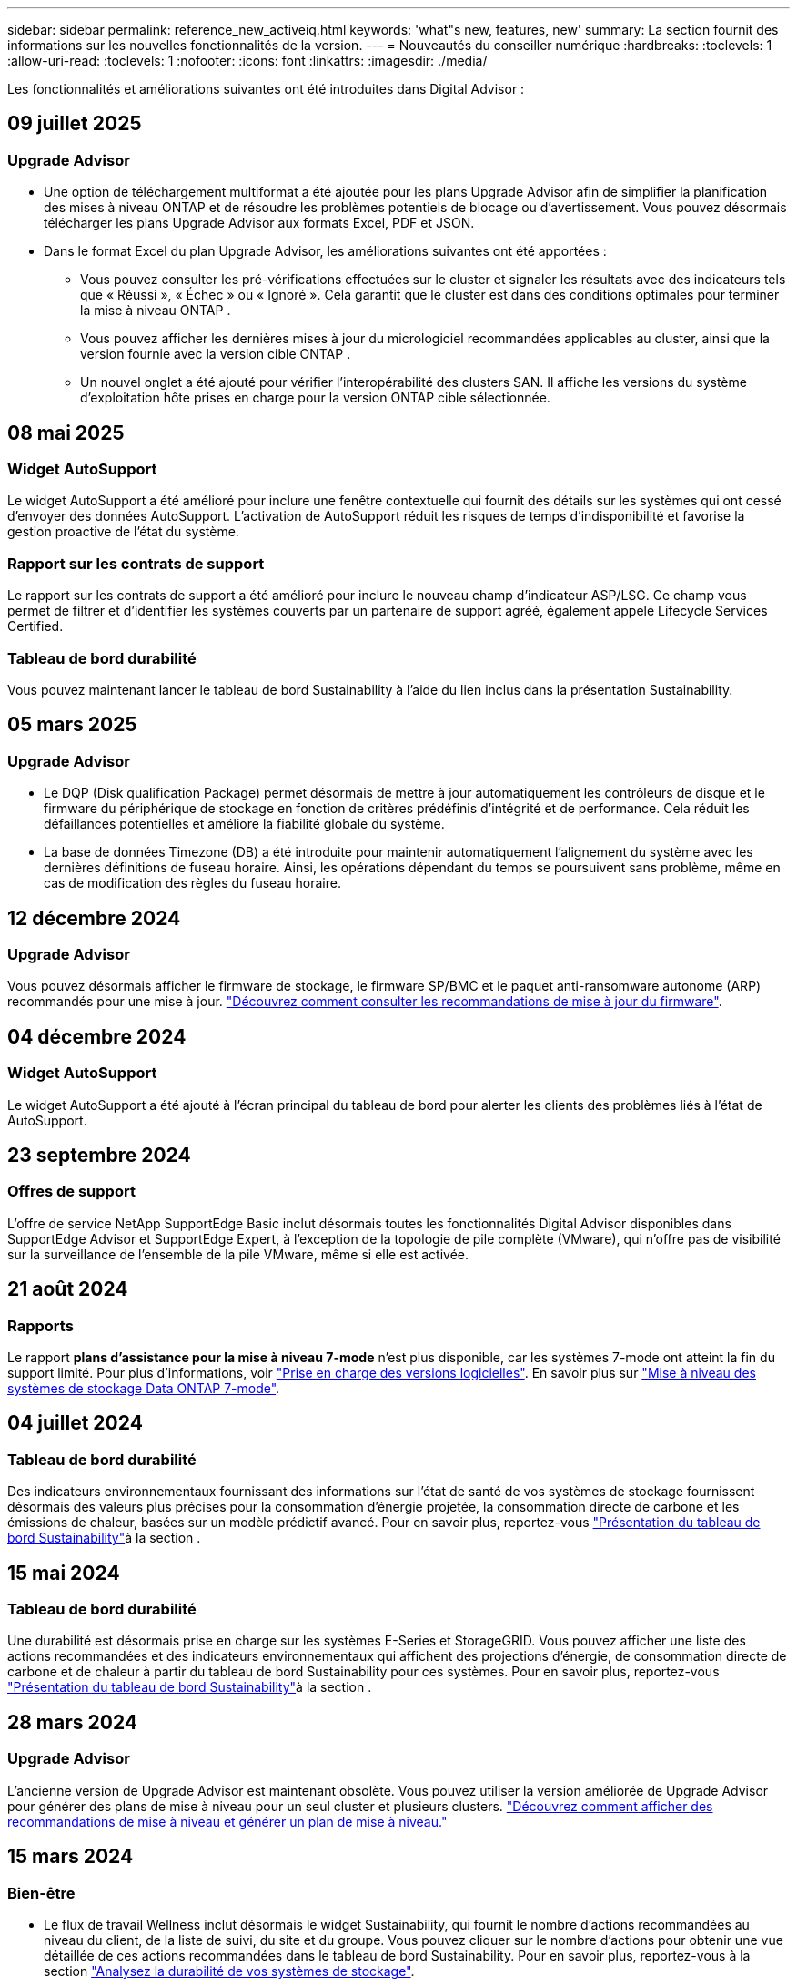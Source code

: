 ---
sidebar: sidebar 
permalink: reference_new_activeiq.html 
keywords: 'what"s new, features, new' 
summary: La section fournit des informations sur les nouvelles fonctionnalités de la version. 
---
= Nouveautés du conseiller numérique
:hardbreaks:
:toclevels: 1
:allow-uri-read: 
:toclevels: 1
:nofooter: 
:icons: font
:linkattrs: 
:imagesdir: ./media/


[role="lead"]
Les fonctionnalités et améliorations suivantes ont été introduites dans Digital Advisor :



== 09 juillet 2025



=== Upgrade Advisor

* Une option de téléchargement multiformat a été ajoutée pour les plans Upgrade Advisor afin de simplifier la planification des mises à niveau ONTAP et de résoudre les problèmes potentiels de blocage ou d'avertissement. Vous pouvez désormais télécharger les plans Upgrade Advisor aux formats Excel, PDF et JSON.
* Dans le format Excel du plan Upgrade Advisor, les améliorations suivantes ont été apportées :
+
** Vous pouvez consulter les pré-vérifications effectuées sur le cluster et signaler les résultats avec des indicateurs tels que « Réussi », « Échec » ou « Ignoré ». Cela garantit que le cluster est dans des conditions optimales pour terminer la mise à niveau ONTAP .
** Vous pouvez afficher les dernières mises à jour du micrologiciel recommandées applicables au cluster, ainsi que la version fournie avec la version cible ONTAP .
** Un nouvel onglet a été ajouté pour vérifier l'interopérabilité des clusters SAN. Il affiche les versions du système d'exploitation hôte prises en charge pour la version ONTAP cible sélectionnée.






== 08 mai 2025



=== Widget AutoSupport

Le widget AutoSupport a été amélioré pour inclure une fenêtre contextuelle qui fournit des détails sur les systèmes qui ont cessé d'envoyer des données AutoSupport. L'activation de AutoSupport réduit les risques de temps d'indisponibilité et favorise la gestion proactive de l'état du système.



=== Rapport sur les contrats de support

Le rapport sur les contrats de support a été amélioré pour inclure le nouveau champ d'indicateur ASP/LSG. Ce champ vous permet de filtrer et d'identifier les systèmes couverts par un partenaire de support agréé, également appelé Lifecycle Services Certified.



=== Tableau de bord durabilité

Vous pouvez maintenant lancer le tableau de bord Sustainability à l'aide du lien inclus dans la présentation Sustainability.



== 05 mars 2025



=== Upgrade Advisor

* Le DQP (Disk qualification Package) permet désormais de mettre à jour automatiquement les contrôleurs de disque et le firmware du périphérique de stockage en fonction de critères prédéfinis d'intégrité et de performance. Cela réduit les défaillances potentielles et améliore la fiabilité globale du système.
* La base de données Timezone (DB) a été introduite pour maintenir automatiquement l'alignement du système avec les dernières définitions de fuseau horaire. Ainsi, les opérations dépendant du temps se poursuivent sans problème, même en cas de modification des règles du fuseau horaire.




== 12 décembre 2024



=== Upgrade Advisor

Vous pouvez désormais afficher le firmware de stockage, le firmware SP/BMC et le paquet anti-ransomware autonome (ARP) recommandés pour une mise à jour. link:https://docs.netapp.com/us-en/active-iq/view-firmware-update-recommendations.html["Découvrez comment consulter les recommandations de mise à jour du firmware"].



== 04 décembre 2024



=== Widget AutoSupport

Le widget AutoSupport a été ajouté à l'écran principal du tableau de bord pour alerter les clients des problèmes liés à l'état de AutoSupport.



== 23 septembre 2024



=== Offres de support

L'offre de service NetApp SupportEdge Basic inclut désormais toutes les fonctionnalités Digital Advisor disponibles dans SupportEdge Advisor et SupportEdge Expert, à l'exception de la topologie de pile complète (VMware), qui n'offre pas de visibilité sur la surveillance de l'ensemble de la pile VMware, même si elle est activée.



== 21 août 2024



=== Rapports

Le rapport *plans d'assistance pour la mise à niveau 7-mode* n'est plus disponible, car les systèmes 7-mode ont atteint la fin du support limité. Pour plus d'informations, voir link:https://mysupport.netapp.com/site/info/version-support["Prise en charge des versions logicielles"^]. En savoir plus sur link:https://docs.netapp.com/a/ontap/7-mode/8.2.1/Upgrade-And-Revert-Or-Downgrade-Guide-For-7-Mode.pdf["Mise à niveau des systèmes de stockage Data ONTAP 7-mode"^].



== 04 juillet 2024



=== Tableau de bord durabilité

Des indicateurs environnementaux fournissant des informations sur l'état de santé de vos systèmes de stockage fournissent désormais des valeurs plus précises pour la consommation d'énergie projetée, la consommation directe de carbone et les émissions de chaleur, basées sur un modèle prédictif avancé. Pour en savoir plus, reportez-vous link:https://docs.netapp.com/us-en/active-iq/BlueXP_sustainability_dashboard_overview.html["Présentation du tableau de bord Sustainability"]à la section .



== 15 mai 2024



=== Tableau de bord durabilité

Une durabilité est désormais prise en charge sur les systèmes E-Series et StorageGRID. Vous pouvez afficher une liste des actions recommandées et des indicateurs environnementaux qui affichent des projections d'énergie, de consommation directe de carbone et de chaleur à partir du tableau de bord Sustainability pour ces systèmes. Pour en savoir plus, reportez-vous link:https://docs.netapp.com/us-en/active-iq/BlueXP_sustainability_dashboard_overview.html["Présentation du tableau de bord Sustainability"^]à la section .



== 28 mars 2024



=== Upgrade Advisor

L'ancienne version de Upgrade Advisor est maintenant obsolète. Vous pouvez utiliser la version améliorée de Upgrade Advisor pour générer des plans de mise à niveau pour un seul cluster et plusieurs clusters. link:https://docs.netapp.com/us-en/active-iq/upgrade_advisor_overview.html["Découvrez comment afficher des recommandations de mise à niveau et générer un plan de mise à niveau."]



== 15 mars 2024



=== Bien-être

* Le flux de travail Wellness inclut désormais le widget Sustainability, qui fournit le nombre d'actions recommandées au niveau du client, de la liste de suivi, du site et du groupe. Vous pouvez cliquer sur le nombre d'actions pour obtenir une vue détaillée de ces actions recommandées dans le tableau de bord Sustainability. Pour en savoir plus, reportez-vous à la section link:https://docs.netapp.com/us-en/active-iq/learn_BlueXP_sustainability.html["Analysez la durabilité de vos systèmes de stockage"].
* Les widgets Security Vulnerabilities and ransomware Defense du workflow Wellness sont combinés dans un widget unique, désormais appelé Security & ransomware Defense.




=== Tableau de bord Health Check

Le calendrier des dossiers techniques est amélioré pour afficher l'historique complet des dossiers pendant 6 ou 12 mois.



== 29 février 2024



=== Liste de surveillance

Vous pouvez désormais créer une liste de suivi à partir des numéros d'abonnement Keystone et rechercher un abonnement Keystone à l'aide des trois premiers caractères d'un numéro d'abonnement ou d'un nom de liste de suivi.



== 08 février 2024



=== Tableau de bord durabilité

Vous pouvez désormais accéder aux mesures Sustainability pour votre tableau de bord ou votre liste de contrôle par défaut directement à l'aide du link:https://activeiq.netapp.com/redirect/sustainability["Tableau de bord durabilité"^] lien.



=== ClusterViewer

Vous pouvez maintenant afficher les informations relatives au régime du disque dans la section Résumé du disque, disponible dans l'onglet stockage et dans les rapports ClusterViewer.



== 03 janvier 2024



=== Upgrade Advisor

Upgrade Advisor est amélioré pour proposer des plans de mise à niveau automatisés sans interruption pour un ou plusieurs clusters. Vous ne pouvez afficher les recommandations de mise à niveau que pour un seul cluster, qui inclut un récapitulatif des risques, un rapport de vérification avant la mise à niveau et des informations sur les nouvelles fonctionnalités et les améliorations. link:https://docs.netapp.com/us-en/active-iq/upgrade_advisor_overview.html["Découvrez comment afficher des recommandations de mise à niveau et générer un plan de mise à niveau."]



== 16 novembre 2023



=== Liste de surveillance

Vous pouvez maintenant créer un maximum de 100 listes de surveillance.



=== Widget de planification

* Les recommandations de mise à jour technologique sont désormais disponibles dans les tableaux de bord des listes de suivi, des sites et des groupes.
* Vous pouvez désormais afficher les candidats aux mises à jour technologiques potentiels lorsque le nombre de recommandations de mise à jour technologique est égal à zéro.




== 04 octobre 2023



=== Widget de planification

Le nombre de recommandations pour les mises à jour technologiques est inclus dans le widget de planification du tableau de bord du niveau client. Ces recommandations aident à planifier les activités de mise à jour technologique du matériel lorsque le support matériel est épuisé ou arrive à sa fin.



== 27 septembre 2023



=== Upgrade Advisor

* Vous pouvez accéder à la page Upgrade Advisor de votre liste de contrôle par défaut à l'aide de link:https://activeiq.netapp.com/redirect/upgrade-advisor["Upgrade Advisor"^] lien.
* Le plan de mise à niveau est optimisé pour supprimer les étapes de mise à niveau redondantes et simplifier le plan de retrait. Les étapes courantes de tous les nœuds d'un cluster sont consolidées et disponibles dans la section informations générales du plan de mise à niveau. link:https://docs.netapp.com/us-en/active-iq/upgrade_advisor_overview.html["Découvrez comment générer et afficher le plan de mise à niveau"].




== 16 juillet 2023



=== Efficacité du stockage

* Le libellé *efficacité du stockage*, qui affiche le ratio d'efficacité, est renommé *réduction des données*.
* Le libellé *données sauvegardées par efficacité du stockage* est renommé *économies de réduction des données*.
* La bascule *Savings without Snapshot backups* est renommée *with Snapshot copies* avec une modification de sa fonctionnalité. link:https://docs.netapp.com/us-en/active-iq/reference_aiq_faq.html#storage-efficiency["En savoir plus >>"].




== 21 juin 2023



=== Tableau de bord durabilité

Le tableau de bord de durabilité fournit des informations précieuses sur la durabilité environnementale de votre système de stockage. Vous pouvez afficher des informations telles que le score de durabilité, le pourcentage d'atténuation du carbone, l'utilisation prévue de l'énergie, le carbone direct et la chaleur. Vous pouvez ajuster le pourcentage d'atténuation du carbone pour des sites spécifiques. Vous pouvez également afficher le score de durabilité au niveau du cluster. En fonction de ce score, vous pouvez évaluer l'efficacité globale de votre système de stockage et l'aligner sur les actions recommandées par NetApp pour un développement durable. link:https://docs.netapp.com/us-en/active-iq/learn_BlueXP_sustainability.html["En savoir plus >>"].



== 22 février 2023



=== Graphiques de performances

Vous pouvez afficher la moyenne des opérations de lecture, d'écriture et autres dans le tableau IOPS du volume.



=== Efficacité du stockage

L'efficacité du stockage SAN et NAS est disponible au niveau des nœuds pour les systèmes ONTAP, notamment AFF A-Series, AFF C190, All SAN Array et FAS500 exécutant ONTAP 9.10 et versions ultérieures.



== 12 janvier 2023



=== Rapports sur les performances

Vous pouvez afficher la moyenne des opérations de lecture, d'écriture et autres opérations dans les rapports de performances au niveau du volume.



== 01 novembre 2022



=== Digital Advisor intégré à BlueXP

Active IQ Digital Advisor devient Digital Advisor et est maintenant intégré à BlueXP, la console de gestion unifiée de NetApp pour les environnements multiclouds hybrides. link:https://docs.netapp.com/us-en/active-iq/digital-advisor-integration-with-bluexp.html["En savoir plus >>"].



== 25 août 2022



=== Inventaire

Les informations relatives aux ressources VMware sur les vCenters, les hôtes ESXi et les machines virtuelles sont désormais incluses dans les détails de l'inventaire pour fournir des contrôles complets de l'inventaire des piles et de l'interopérabilité. link:https://docs.netapp.com/us-en/active-iq/task-integrating-with-cloud-insights-to-view-vm-details.html["Découvrez comment"].



=== Mise à niveau multi-sauts

Dans le cas de mises à niveau automatisées sans interruption (ANDU) vers des versions non adjacentes, vous pouvez installer l'image logicielle pour une version intermédiaire ainsi que la version cible. Le processus de mise à niveau automatique utilise l'image intermédiaire en arrière-plan pour terminer la mise à jour vers la version cible. Par exemple, si le cluster exécute 9.3 et que vous souhaitez effectuer la mise à niveau vers 9.7, vous devez charger les packages d'installation ONTAP pour 9.5 et 9.7, puis lancer ANDU sur 9.7. L'ONTAP met ensuite à niveau automatiquement le cluster d'abord vers la version 9.5, puis vers la version 9.7. Vous devez attendre plusieurs opérations de basculement/rétablissement et redémarrages associés au cours du processus.



== 14 juillet 2022



=== Tableau de bord de vérification de l'état

* Vous pouvez désormais afficher les détails du dossier technique créé pour les systèmes Cloud Volumes ONTAP dans le tableau de bord de vérification de l'état du système.
* De nouveaux onglets de plate-forme ont été ajoutés pour vous permettre de naviguer facilement entre les KPI de différentes plates-formes.




=== Systèmes E-Series

Vous pouvez afficher la version du système d'exploitation SANtricity dans la version recommandée et les KPI de vérification de l'état de santé.



=== Bien-être

Introduction du codage couleur pour identifier rapidement et facilement les systèmes qui ne nécessitent aucune mise à niveau logicielle ou micrologicielle.



=== Workflow de mise à niveau

Vous pouvez désormais consulter les recommandations de mise à niveau des systèmes E-Series.



== 22 juin 2022



=== StorageGRID

La gestion du cycle de vie des informations (ILM) pour StorageGRID a été incluse dans LA visionneuse DE GRILLE.



=== Recommandations sur le cloud

Il fournit des recommandations concernant les charges de travail et les volumes respectifs qu'il est possible de déplacer vers NetApp Cloud Volumes ONTAP, NetApp Cloud Volumes Service et NetApp Cloud Backup (anciennement AltaVault) à l'aide de la réplication des données SnapMirror. link:https://docs.netapp.com/us-en/active-iq/task-informed-decisions-based-on-cloud-recommendations.html["Découvrez comment"].



=== Rapports

* Vous pouvez maintenant générer des rapports à l'aide des critères définis pour un rapport déjà généré.
* Vous pouvez maintenant effectuer 3 tentatives pour relancer la génération des rapports ayant échoué.
* La période de conservation des rapports générés est passée de 3 jours à 90 jours.




== 01 juin 2022



=== Inventaire

* Vous pouvez désormais afficher les informations des représentants commerciaux pour les systèmes en stock.
* Les systèmes Astra Control Center sont maintenant disponibles en stock.




== 12 mai 2022



=== StorageGRID

Des metrics de capacité supplémentaires sont inclus dans les rapports sur la capacité et la capacité de StorageGRID.



=== ClusterViewer

Le récapitulatif SnapMirror (Data protection) pour les clusters est désormais inclus dans ClusterViewer.



=== Mise à niveau du workflow

Vous pouvez désormais utiliser le workflow de mise à niveau pour consulter les recommandations sur les mises à niveau et un résumé des nouvelles fonctionnalités disponibles dans votre version cible E-Series.



=== Bien-être

* Les manuels de vente Ansible ont été améliorés pour limiter les risques de configuration logicielle.
* Les filtres ont été consolidés dans les actions et les risques de bien-être.




== 07 avril 2022



=== Bien-être

* La notation des recommandations clés pour la dernière version du système d'exploitation et les KPI « 6 mois » pour les contrats de support et la fin du support a été réduite afin de s'aligner sur la rapidité de résolution des problèmes.
* Les recommandations clés relatives à la gestion à distance et à la paire haute disponibilité (configuration recommandée) ont été mises à jour afin d'inclure des URL du site de support NetApp pour le libre-service client.




== 31 mars 2022



=== StorageGRID

Vous pouvez afficher des informations sur les locataires et les rubriques dans LA visionneuse DE GRILLE.



== 24 mars 2022



=== Tableau de bord de vérification de l'état

* Améliorations et corrections de bogues à la présentation PowerPoint sommaire de l'évaluation de la santé.
* Possibilité de générer un plan de mise à niveau de version minimum recommandé.
* Améliorations apportées aux mosaïques Health Check pour identifier le nombre de nœuds qui nécessitent une attention particulière pour chaque KPI.




=== StorageGRID

Vous pouvez afficher les détails de la configuration de la grille dans LA visionneuse DE GRILLE.



=== BlueXP

Les utilisateurs de BlueXP peuvent désormais ouvrir des liens Digital Advisor dans de nouveaux onglets, le cas échéant, similaires à la fonctionnalité existante de Digital Advisor.



== 12 janvier 2022



=== Dérive de la configuration

* Vous pouvez cloner un modèle pour en faire une copie.
* Vous pouvez partager des modèles optimisés avec d'autres utilisateurs autorisés avec un accès en lecture seule ou complet à ces modèles.
link:https://docs.netapp.com/us-en/active-iq/task_manage_template.html["Découvrez comment"].




== 15 décembre 2021



=== Rapports

* *Cluster Viewer Report* : ce rapport fournit des informations sur un cluster unique ou plusieurs clusters au niveau du client et de la liste de surveillance. Vous pouvez utiliser le rapport ClusterViewer pour télécharger toutes les informations dans un seul fichier. Vous ne pouvez générer ce rapport que pour la liste de surveillance comportant jusqu'à 100 nœuds.
* *Rapport de performances* : ce rapport fournit des informations, au niveau de la liste de surveillance, sur les performances d'un cluster, d'un nœud, d'un niveau local (agrégat) et d'un volume dans un seul fichier zip. Chaque fichier zip contient des données de performances pour un seul cluster, ce qui permet aux utilisateurs d'analyser les données de chaque cluster. Vous ne pouvez générer ce rapport que pour la liste de surveillance comportant jusqu'à 100 nœuds.




=== Intégration avec les systèmes E-Series

Vous pouvez consulter le graphique relatif à la capacité et aux performances d'un système E-Series sélectionné dans Digital Advisor.



== 18 novembre 2021



=== Efficacité du stockage

Vous pouvez consulter des informations détaillées sur l'efficacité du stockage pour les nœuds gérés et contrôlés par NetApp Cloud Insights.



== 11 novembre 2021



=== Tableau de bord de vérification de l'état

* Ajout d'icônes sur les vignettes de vérification de l'état applicables uniquement aux systèmes disposant des offres de support SupportEdge Advisor et SupportEdge Expert. Les améliorations ont été apportées aux sections relatives à la devise logicielle et au micrologiciel recommandées, à la configuration recommandée et aux meilleures pratiques.
* Ajout d'une bannière de données confidentielles pour les utilisateurs internes et externes (clients et partenaires) sur l'écran Digital Advisor–Reports.




=== Widgets bien-être et mise à niveau

Le tableau de bord a été amélioré grâce à des recommandations sur la mise à niveau E-Series et à une date déclenchée par le risque et ajoutée à la colonne dans l'historique de l'action mieux-être.



=== ClusterViewer

Le module de visualisation de la pile ClusterViewer a été amélioré pour inclure la fonction Zoom avant/Zoom arrière et Enregistrer l'image.



=== Efficacité du stockage

Pour connaître les détails sur l'efficacité du stockage des systèmes gérés et contrôlés par NetApp Cloud Insights,



== 14 octobre 2021



=== Inventaire Ansible

Vous pouvez désormais générer des fichiers d'inventaire Ansible aux formats .yml et .ini au niveau de la région et du site. link:https://docs.netapp.com/us-en/active-iq/task_view_inventory_details.html["Découvrez comment"].



=== Déclaration de données inactives (IDR)

À partir de l'écran FabricPool Advisor, vous pouvez activer le reporting des données inactives pour surveiller les agrégats et générer un PlayBook Ansible.



=== Rapport de planning de dérive

Vous pouvez comparer les données AutoSupport des 90 derniers jours et générer un rapport de calendrier de dérive. link:https://docs.netapp.com/us-en/active-iq/task_generate_drift_timeline_report.html["Découvrez comment"].



=== Systèmes compatibles

Le tableau de bord Health Check a été amélioré avec une bascule pour les onglets minimum du système d'exploitation et les derniers systèmes d'exploitation afin de visualiser les systèmes qui sont conformes et non conformes aux exigences minimales de la version recommandée et la plus récente.



=== Résumé des recommandations clés

Dans le tableau de bord Health Check, vous trouverez un récapitulatif des 5 principales recommandations générales.



=== Onglets des plateformes NetApp Cloud Volumes ONTAP et E-Series

Le tableau de bord de vérification de l'état de santé a été amélioré avec les onglets Cloud Volumes ONTAP ** et E-Series afin que vous puissiez visualiser les indicateurs de performance et les détails de la vérification de l'état de santé de ces plateformes.

Un onglet pour ONTAP a également été ajouté avec les autres plateformes, qui sont désormais activées.



=== Puissance

Pour plus d'informations sur la capacité des systèmes NetApp Cloud Volumes ONTAP, consultez Digital Advisor.



=== Rapports

Le délai de déclaration a été prolongé à 12 mois. Vous recevrez également une notification lorsque le rapport d'horaire est sur le point d'expirer.



== 30 septembre 2021



=== Version qualifiée par le client

La version qualifiée du client permet à un responsable de compte support (SAM) de gérer une partie de la base d'installation du client, qui héberge les applications nécessitant :

* Une version antérieure et parfois non prise en charge de ONTAP
* Ou la base d'installation d'un client a été testée et certifiée pour utiliser une version spécifique du système d'exploitation.




=== Flux de travail d'un dossier technique

Dans le tableau de bord et l'écran de recherche, des améliorations graphiques ont été apportées au graphique et au graphique en courbes. Vous avez également la possibilité de visualiser ces données dans un graphique à barres. Dans la fenêtre de graphique en ligne, vous pouvez afficher, sélectionner et désélectionner les graphiques des cas ouverts, fermés et totaux dans ces deux interfaces utilisateur.



=== Graphiques de performances

Vous pouvez maintenant télécharger les graphiques de performances au format PNG et JPG, en plus du format CSV.



=== Contrôleurs de fin de support (EOS) au-delà de 12 mois

Le tableau de bord de vérification de l'état de santé a été amélioré avec un onglet affichant les contrôleurs avec un EOS de plus de 12 mois.



== 16 septembre 2021



=== Bien-être

* Le widget protection contre les attaques par ransomware fait désormais partie du workflow Wellness au lieu d'un widget autonome.
* Dans l'e-mail d'évaluation du mieux-être, vous trouverez des informations sur la défense contre les attaques par ransomware au lieu de renouvellements.




=== Puissance

Vous pouvez consulter les détails de capacité sur les systèmes NetApp ONTAP® Select dans Digital Advisor.



=== ClusterViewer

Vous pouvez afficher les défauts de câblage et d'autres erreurs dans l'onglet Visualisation de ClusterViewer.



== 06 septembre 2021



=== StorageGRID

* View AutoSupport : affichez les journaux de AutoSupport pour le StorageGRID et les nœuds sous-jacents.
* Détails de l'appliance StorageGRID : consultez les détails de l'appliance StorageGRID, tels que le type de nœud, le modèle d'appliance, la taille du disque, le type de disque, le mode RAID, Et ainsi de suite dans LA section Grid Viewer - Grid Inventory.
* Renouvellements : affichez la liste des grilles et des nœuds sous-jacents qui doivent être renouvelées.
* Risques liés au stockage SANtricity E-Series : consultez les risques liés au stockage SANtricity E-Series pour les nœuds sous-jacents dans la section Tableau de bord - bien-être.




=== Prévision de capacité

Le widget Capacity Forecast a été mis à jour avec un algorithme amélioré qui prend en compte les reconfigurations du système. link:https://docs.netapp.com/us-en/active-iq/reference_aiq_faq.html#capacity["En savoir plus >>"].



== 26 août 2021



=== Application mobile Digital Advisor

Vous pouvez maintenant activer l'authentification biométrique sur l'application mobile Digital Advisor. Les options disponibles pour l'authentification varient en fonction des fonctions prises en charge par votre téléphone mobile.

Téléchargez l'application pour en savoir plus :link:https://play.google.com/store/apps/details?id=com.netapp.myautosupport["Application mobile Digital Advisor (Android)"^]
link:https://apps.apple.com/us/app/active-iq/id1230542480["Application mobile Digital Advisor (iOS)"^]



=== Bien-être

Le widget Wellness a été amélioré avec l'attribut de protection contre les attaques par ransomware. Vous pouvez désormais consulter les risques et les actions correctives associées à la détection, à la prévention et à la restauration par ransomware.



== 16 août 2021



=== Bilan de bien-être

Vous pouvez désormais générer le rapport à la demande. De plus, vous pouvez télécharger le dernier rapport programmé à partir de l'écran d'abonnement à l'évaluation de l'intégrité.



=== Inventaire

Dans l'onglet Inventaire de la grille, vous pouvez maintenant afficher les détails des nœuds basés sur le niveau du site dans un format extensible et pliable.



=== Drapeau de cluster à modèles mixtes

Dans le cas de modèles à matériel mixte, la version de système d'exploitation est celle que tous les nœuds peuvent utiliser sur l'ensemble du cluster. Par conséquent, la version du système d'exploitation de certains nœuds des modèles matériels les plus récents peut être réduite à partir de l'emplacement où ils devraient être. Pour rendre ces clusters à modèles mixtes plus visibles, nous avons appliqué une icône de « modèle mixte ».



=== État recommandé pour la configuration / Storage Virtual machine (SVM) : récapitulatif au niveau des volumes

Lorsque vous cliquez sur la case bleue ‘Résumé du volume’ du tableau SVM, une fenêtre contextuelle affiche des informations détaillées sur les volumes hébergés ou rattachés au numéro de série ou au nœud physique spécifique.



== 12 juillet 2021



=== Micrologiciel système

Vous pouvez maintenant afficher des informations sur le micrologiciel système livré avec les versions principales et de correctif de ONTAP. Vous pouvez accéder à cette fonction à partir du menu Liens rapides.



=== Tableau de bord de vérification de l'état

* Le tableau de bord de vérification de l'état de santé a été amélioré pour inclure une bannière bleue indiquant aux utilisateurs que les systèmes qui ne sont pas pris en charge par SupportEdge Advisor et que SupportEdge Expert ne seront pas pris en compte lors du calcul du score d'intégrité.
* Le widget Configuration recommandée a été amélioré afin de fournir une analyse approfondie des vérifications défaillantes de votre SVM (Storage VM) et vous permet de prendre les actions correctives recommandées pour chaque risque.
* La version ONTAP cible recommandée est maintenant la même pour tous les nœuds d'un cluster configurés avec des modèles de matériel différents. La version cible est prise en charge sur tous les nœuds.
* Vous pouvez désormais étendre le calendrier EOS des contrôleurs, disques et tiroirs en achetant un PVR. Les dates PVR et les informations relatives aux extensions, lors de l'achat, sont consultables dans le widget fin de support. Les détails de la PVR sont également fournis dans le rapport EOSL.




=== Inventaire

Vous pouvez consulter les dates de fin des contrats de support pour votre matériel, vos logiciels et vos disques qui ne peuvent pas être retournés sur la page d'inventaire détaillée.



=== Mise à niveau de l'offre de support

* L'interface utilisateur a été améliorée pour afficher l'offre de support spécifique à laquelle vous êtes abonné dans Digital Advisor.
* Vous pouvez à présent émettre une demande de mise à niveau de votre abonnement à l'offre de support à partir du tableau de bord système pour accéder à d'autres fonctionnalités. link:https://docs.netapp.com/us-en/active-iq/task_upgrade_support_offering.html["Découvrez comment"].




== 25 juin 2021



=== Widget abonnement Keystone

* Si vous avez choisi ONTAP Collector pour obtenir des données sur votre utilisation de capacité, vous pouvez afficher les détails de vos partages de fichiers et disques dans les onglets partages et disques. En identifiant ceux qui s'approchent de la capacité, vous pouvez économiser de l'espace de stockage.
* L'utilisation de la capacité, présentée dans le tableau de bord Keystone - Capacity Utilization et utilisée pour la facturation, est désormais basée sur la capacité logique.




== 17 juin 2021



=== Rapports

Vous pouvez désormais générer des rapports de performances globales pour tous les volumes d'une machine virtuelle de stockage, et ce, à tout moment, semaine ou mois.



=== E-mail d'évaluation du bien-être

L'e-mail d'évaluation du bien-être a été amélioré afin d'inclure des informations sur le support et les droits de la vérification de l'état de santé et des actions de mise à niveau.



=== Mise à niveau du workflow

* L'interface utilisateur a été améliorée afin de vous fournir une vue de table des informations.
* Vous pouvez désormais afficher des informations sur la fin du support de la version ONTAP dans l'écran Détails de la mise à niveau.




=== Dérive de la configuration

* Config dérive prend désormais en charge plus de 200 sections AutoSupport pour la création de modèles d'or et la génération de rapports de dérive sur le client, le site, le groupe, la liste de surveillance, le cluster, et l'hôte.
* La dérive de configuration vous permet de réduire les écarts à l'aide de playbooks Ansible inclus dans la charge utile du rapport de dérive de configuration.




=== Tableau de bord de vérification de l'état

Cette fonctionnalité a été améliorée afin de comparer votre machine virtuelle de stockage (SVM) à un catalogue de risques prédéfini afin d'évaluer les écarts et de recommander les actions correctives qui y sont associées.



== 09 juin 2021



=== Tableau de bord de vérification de l'état

Vous pouvez maintenant afficher le nombre de systèmes en fonction desquels le score d'intégrité est calculé. Cette amélioration s'applique à tous les attributs du tableau de bord de vérification de l'état de santé.



== 20 mai 2021



=== Dérive Chat pour les demandes d'ajout de capacités

Pour bénéficier d'une assistance en temps réel sur vos demandes d'ajout de capacité, discutez avec un commercial directement à partir de votre tableau de bord. link:https://docs.netapp.com/us-en/active-iq/task_identify_capacity_system.html["Découvrez comment"].



== 29 avril 2021



=== Protégez-vous contre les pirates et les attaques

* Voici comment protéger vos systèmes contre les pirates informatiques et les attaques par ransomware. link:https://docs.netapp.com/us-en/active-iq/task_increase_protection_against_hackers_and_Ransomware_attacks.html["Découvrez comment"].
* Vous pouvez éviter une interruption et d'éventuelles pertes de données. link:https://docs.netapp.com/us-en/active-iq/task_avoid_the_downtime_and_possible_data_loss.html["Découvrez comment"].
* Découvrez comment éviter tout remplissage de volume afin d'éviter toute panne. link:https://docs.netapp.com/us-en/active-iq/task_avoid_a_volume_filling_up_to_prevent_an_outage.html["Découvrez comment"].




== 07 avril 2021



=== Liste de surveillance

Lorsque vous accédez à Digital Advisor pour la première fois, vous devez maintenant créer une liste de surveillance au lieu d'un tableau de bord. Vous pouvez également afficher le tableau de bord pour différentes listes de surveillance, modifier les détails d'une liste de surveillance existante et supprimer une liste de surveillance.



== 24 février 2021



=== Dérive de la configuration

Cette version offre les fonctionnalités suivantes :

* Possibilité de modifier les attributs lors de la création du modèle.
* Regroupement de sections AutoSupport.
* Générer ou planifier un rapport de dérive de configuration entre le client, le site, le groupe, la liste de surveillance, le cluster, et nom d'hôte. link:https://docs.netapp.com/us-en/active-iq/task_compare_config_drift_template.html["Découvrez comment"].




=== Rapports

Vous pouvez générer ou planifier des rapports sur la capacité et l'efficacité pour afficher des informations détaillées sur les économies de capacité et d'efficacité du stockage de votre système.



== 10 février 2021



=== StorageGRID

Le tableau de bord StorageGRID est activé à l'aide du framework d'API NextGen.

Vous pouvez utiliser le tableau de bord StorageGRID pour afficher des informations au niveau de la liste de surveillance, du client, du groupe et du site.

Cette version offre les fonctionnalités suivantes :

* *Widget Inventaire :* Afficher l'inventaire des systèmes StorageGRID disponibles sous le niveau sélectionné.
* *Widget mieux-être :* Afficher tous les risques et actions, y compris ceux liés à StorageGRID s'ils sont applicables en fonction des règles ARS existantes pour les systèmes disponibles.
* *Widget planification:*
+
** *Ajout de capacité :* pour tous les sites DE RÉSEAU qui dépassent le seuil de 70 % de la capacité existante, vous serez informé. Vous avez la possibilité d'ajouter de la capacité pour les ID de l'unité de production dans le site, pour les 1, 3 et 6 prochains mois si le seuil de capacité est susceptible de dépasser 70 %.
** *Renouvellements :* pour tous les systèmes StorageGRID dont le contrat de licence a expiré ou dont l’expiration est proche dans les 6 prochains mois, vous serez avisé. Vous pouvez sélectionner un ou plusieurs systèmes pour demander à l'équipe de support NetApp de renouveler son contrat.


* *Grid Dashboard:* le tableau de bord DE GRILLE fournit des détails sur le bien-être, la planification et la configuration de la GRILLE sélectionnée.
* *Widget de configuration :* fournit des informations de base sur le StorageGRID sélectionné dans le widget, telles QUE le nom DE LA GRILLE, le nom de l'hôte, le numéro de série, le modèle, la version du système d'exploitation, Nom du client, lieu d'expédition et coordonnées.
* *GRID Viewer:* dans le widget *Configuration*, vous pouvez afficher la configuration DE LA GRILLE en détail en cliquant sur le lien *GRID Viewer*. Dans le widget *Configuration*, vous pouvez télécharger les détails du site et les détails de capacité pour le StorageGRID sélectionné en cliquant sur le bouton *Télécharger* dans l'écran *Grid Viewer*.
* *Détails du site :* cet onglet fournit le récapitulatif de la grille et les nœuds de stockage disponibles pour chaque site.
* *Grid Summary:* contient des informations de base, telles que le type de licence, la capacité de licence, le nombre de nœuds installés, la durée de support (Date de fin de contrat de licence), le nœud d'administration principal et le site principal du nœud d'administration principal. Cet onglet indique également le nom du site et le nombre de nœuds de stockage marqués sous le site correspondant. Dans cette version, vous pouvez afficher la liste des noms de nœud en cliquant sur le lien hypertexte disponible pour afficher les nœuds de stockage du site correspondant.
* *Onglet Détails de la capacité :* fournit les détails relatifs au niveau de la grille et à la capacité du site configurés pour la GRILLE. Les informations relatives à la capacité, telles que la capacité de stockage installée, la capacité de stockage disponible, la capacité de stockage totale utilisée et la capacité utilisée pour les données et les métadonnées. Ces détails sont disponibles aux niveaux grille et site.




=== Conseiller FabricPool

Le bouton Tier de données est ajouté au tableau de bord FabricPool et vous permet de transférer les données vers des tiers de stockage objet à faible coût avec NetApp BlueXP.



=== Charges de travail prêtes pour le cloud

Vous pouvez visualiser les différents types de charges de travail disponibles sur votre système de stockage et identifier celles qui sont prêtes pour le cloud.



== 21 décembre 2020



=== Tableau de bord de vérification de l'état

Les widgets suivants ont été ajoutés au tableau de bord :

* Logiciel recommandé : ce widget fournit une liste consolidée de toutes les mises à niveau logicielles et micrologicielles et des recommandations de devises.
* Perte de signal : ce widget fournit des scores et des informations sur les systèmes, qui ont cessé d'envoyer des données AutoSupport pour une raison ou une autre. Elle fournit des informations si aucune donnée AutoSupport n'a été reçue d'un nom d'hôte dans un délai de 7 jours.




== 12 novembre 2020



=== Intégration des données à l'aide d'API

Vous pouvez utiliser les API Digital Advisor pour extraire des données d'intérêt et les intégrer directement dans le flux de travail de votre entreprise. link:https://docs.netapp.com/us-en/active-iq/concept_overview_API_service.html["En savoir plus >>"].



=== Bien-être - rubrique mises à niveau

Les onglets Risk Advisor et Upgrade Advisor améliorés vous permettent de voir tous les risques système et de planifier une mise à niveau afin de réduire tous les risques.



=== Tableau de bord de vérification de l'état

Le widget Configuration recommandé a été ajouté au tableau de bord. Il fournit un récapitulatif sur le nombre de systèmes surveillés afin de détecter les risques liés à la gestion à distance, les risques liés aux disques défectueux et aux pièces de rechange et les risques de paires haute disponibilité.



=== Conseiller FabricPool

Vous pouvez réduire l'empreinte du stockage et les coûts associés en surveillant vos clusters, classés en quatre catégories : données de niveau local inactif (agrégat), données de volume inactives, données hiérarchisées et celles qui ne sont pas activées.



=== Localisation en chinois simplifié et en japonais

Digital Advisor est désormais disponible en trois langues : le chinois, l'anglais et le japonais.



=== Rapports

Vous pouvez générer ou programmer des rapports ClusterViewer pour afficher des informations détaillées sur la configuration physique et logique de vos systèmes. link:https://docs.netapp.com/us-en/active-iq/task_generate_reports.html["Découvrez comment"].



== 15 octobre 2020



=== Tableau de bord de vérification de l'état

Le tableau de bord Digital Advisor Health Check fournit une analyse ponctuelle de votre environnement global. En fonction du score de vérification de l'état de santé, vous pouvez aligner vos systèmes de stockage sur les meilleures pratiques recommandées par NetApp pour faciliter une planification à long terme et améliorer l'état de santé de votre base installée.



=== Dérive de la configuration

Cette fonctionnalité vous permet de comparer les configurations système et en cluster et de détecter les écarts de configuration en temps quasi réel. link:https://docs.netapp.com/us-en/active-iq/task_add_config_drift_template.html["Découvrez comment ajouter un modèle de dérive de configuration"].



=== AutoSupport

Vous pouvez consulter vos données AutoSupport et en savoir plus.



=== Abonnement à la revue bien-être

Vous pouvez vous abonner à recevoir des notifications mensuelles indiquant l'état du bien-être des systèmes, qui atteignent leur date de renouvellement et requièrent une mise à niveau des produits NetApp de votre base installée. link:https://docs.netapp.com/us-en/active-iq/task_subscribe_to_wellness_review_email.html["S'inscrire dès maintenant"].



=== Rapports

Vous pouvez utiliser la fonction de génération de rapports pour générer immédiatement des rapports ou planifier la génération d'un rapport hebdomadaire ou mensuel. link:https://docs.netapp.com/us-en/active-iq/task_generate_reports.html["Découvrez comment"].



=== Téléchargement manuel de AutoSupport

Le téléchargement manuel d'AutoSupport a été amélioré pour améliorer l'expérience utilisateur. Une colonne supplémentaire a été fournie pour les remarques sur l'état du téléchargement.



=== Widget abonnement Keystone

Vous pouvez surveiller la capacité de stockage allouée, consommée et en rafale pour votre service d'abonnement NetApp Keystone.



== 30 septembre 2020



=== Firmwares AFF et FAS à l'aide du PlayBook Ansible

La documentation a été améliorée afin d'inclure des informations sur le téléchargement, l'installation et l'exécution du progiciel d'automatisation ansible du micrologiciel AFF et FAS.

link:https://docs.netapp.com/us-en/active-iq/task_update_AFF_FAS_firmware.html["Découvrez comment mettre à jour le firmware AFF et FAS à l'aide du PlayBook Ansible"].



== 18 août 2020



=== Performance

Les graphiques de performance ont été améliorés pour vous permettre d'évaluer les performances du volume. Vous pouvez naviguer entre l'onglet nœud, l'onglet cluster, l'onglet local Tier et l'onglet volume sur le même écran. link:https://docs.netapp.com/us-en/active-iq/task_view_performance_graphs.html["Découvrez comment"].



=== Firmwares AFF et FAS à l'aide du PlayBook Ansible

L'écran du micrologiciel AFF et FAS a été amélioré pour offrir une meilleure expérience utilisateur.



== 17 juillet 2020



=== Performance

Les graphiques de performance ont été améliorés pour vous permettre d'évaluer les performances du niveau local. Vous pouvez naviguer entre l'onglet nœud, l'onglet cluster et l'onglet local Tier sur le même écran et basculer d'un niveau à l'autre.



=== Bien-être

Les attributs de bien-être ont été améliorés pour afficher tous les systèmes concernés sans avoir à explorer les actions et les risques.



== 19 juin 2020



=== Générer un rapport pour l'inventaire

Vous pouvez désormais générer un rapport de la liste de surveillance sélectionnée et envoyer le rapport par e-mail à un maximum de 5 destinataires. link:https://docs.netapp.com/us-en/active-iq/task_view_inventory_details.html["Découvrez comment"].



=== Performance

Les graphiques de performance ont été améliorés afin d'évaluer les performances en cluster de votre système de stockage. Vous pouvez naviguer entre l'onglet nœud et l'onglet cluster sur le même écran et basculer d'un mode à l'autre.



=== Efficacité du stockage

L'rubrique « efficacité du stockage » a été améliorée afin d'afficher le taux d'efficacité du stockage et les économies réalisées au niveau du cluster. Vous pouvez naviguer entre l'onglet nœud et l'onglet cluster sur le même écran et basculer d'un mode à l'autre.



=== Mettez à jour la page d'accueil par défaut

Vous pouvez maintenant nous faire part de vos commentaires et nous indiquer la raison pour laquelle vous mettez à jour l'écran de la page d'accueil par défaut de Digital Advisor.



=== Mettre à jour vers le widget d'inventaire

Le widget d'inventaire a été amélioré afin d'améliorer l'expérience utilisateur, en fournissant des formats de date conviviaux, des colonnes supplémentaires pour la prise en charge de la plate-forme et la prise en charge de la fin de version.



== 19 mai 2020



=== Définissez la page d'accueil par défaut

Vous pouvez maintenant définir l'écran de la page d'accueil par défaut pour Digital Advisor. Vous pouvez le définir sur Digital Advisor ou Classic.



=== Efficacité du stockage

Vous pouvez afficher le taux d'efficacité du stockage et les économies réalisées grâce à votre système de stockage, avec ou sans copies Snapshot pour les systèmes AFF, les systèmes non AFF ou les les deux. Vous pouvez consulter les informations sur l'efficacité du stockage au niveau des nœuds. link:https://docs.netapp.com/us-en/active-iq/task_analyze_storage_efficiency.html["Découvrez comment"].



=== Performance

Les graphiques de performance vous permettent d'évaluer les performances de vos dispositifs de stockage dans différents domaines importants.



=== Mises à niveau du firmware AFF et FAS à l'aide du PlayBook Ansible

Mettez à jour le firmware AFF et FAS à l'aide d'Ansible sur votre système de stockage pour réduire les risques identifiés et maintenir votre système de stockage à jour.



=== Désactivation de la fonction de score d'intégrité

La fonction de score d'intégrité est temporairement désactivée pour améliorer l'algorithme de notation et simplifier l'expérience globale.



== 02 avril 2020



=== Vidéo de présentation de l'intégration

La vidéo d'intégration permet aux utilisateurs de se familiariser rapidement avec les options et les fonctionnalités de Digital Advisor.



=== Score de bien-être

Le score Wellness fournit aux clients un score consolidé de leur base installée en fonction du nombre de risques élevés et des contrats arrivés à expiration. Le score peut être bon, moyen ou faible.



=== Résumé des risques

Le résumé des risques fournit des informations détaillées sur le risque, l'impact du risque et les actions correctives.



=== Soutien à la reconnaissance et à la désinformation des risques

Fournit la possibilité de reconnaître un risque si vous voulez atténuer ou ne pouvez pas limiter le risque.



== 19 mars 2020



=== Mise à niveau du workflow

Il est possible d'utiliser le flux de travail de mise à niveau pour consulter des recommandations sur les mises à niveau et un récapitulatif des nouvelles fonctionnalités disponibles dans la version ONTAP cible. link:https://docs.netapp.com/us-en/active-iq/task_view_upgrade.html["Découvrez comment"].



=== Des informations exploitables

Vous pouvez consulter le résumé des avantages que vous avez obtenus via Digital Advisor et votre contrat de support. Pour certains systèmes, le rapport de valeur regroupe les avantages de l'année dernière. link:https://docs.netapp.com/us-en/active-iq/task_view_valuable_insight_widget.html["Voir maintenant"].



=== Explorez les détails

Fournit des informations plus détaillées, un moyen puissant d'approfondir les données et de découvrir immédiatement la configuration des informations agrégées, si nécessaire.



=== Ajouts de capacité

Vous pouvez identifier de manière proactive les systèmes ayant dépassé la capacité ou approchant les 90 % et envoyer une demande d'augmentation de la capacité.



== 29 février 2020



=== Interfaces utilisateur améliorées

Les derniers tableaux de bord Digital Advisor offrent une expérience personnalisée. Il permet une navigation fluide et transparente, avec son intuitivité, dans différents tableaux de bord, widgets et écrans. Il offre une expérience tout-en-un. Il communique les comparaisons, les relations et les tendances. Il fournit des informations vous permettant de détecter et de valider des relations importantes et des différences significatives en fonction des données présentées par différents tableaux de bord.



=== Tableaux de bord personnalisables

Vous aide à surveiller vos systèmes en un coup d'œil en fournissant des informations et des analyses clés sur vos données sur une ou plusieurs pages ou écrans. Vous avez également la possibilité de créer jusqu'à 10 tableaux de bord et de prendre des décisions efficaces.

link:https://docs.netapp.com/us-en/active-iq/concept_overview_dashboard.html["En savoir plus >>"].



=== Limitez les risques grâce à Active IQ Unified Manager

Vous pouvez afficher les risques et les corriger à l'aide de Active IQ Unified Manager. link:https://docs.netapp.com/us-en/active-iq/task_view_risks_remediated_unified_manager.html["Découvrez comment"].



=== Bien-être

Fournit des informations détaillées sur l'état de votre système de stockage classé dans les 6 widgets suivants :

* Performances et efficacité
* Disponibilité et protection des données
* Puissance
* Configuration
* Sécurité
* Renouvellements


Voir link:https://docs.netapp.com/us-en/active-iq/concept_overview_wellness.html["Analyser les attributs bien-être"] pour en savoir plus.



=== Recherche plus intelligente et plus rapide

Permet de rechercher des paramètres tels que le numéro de série, l'ID système, le nom d'hôte, le nom du site, le nom du groupe, et le nom du cluster à partir de la vue à un seul système. Vous pouvez également rechercher un groupe de systèmes, en outre, vous pouvez effectuer une recherche par nom de client, nom de site ou nom de groupe par groupe de systèmes.
